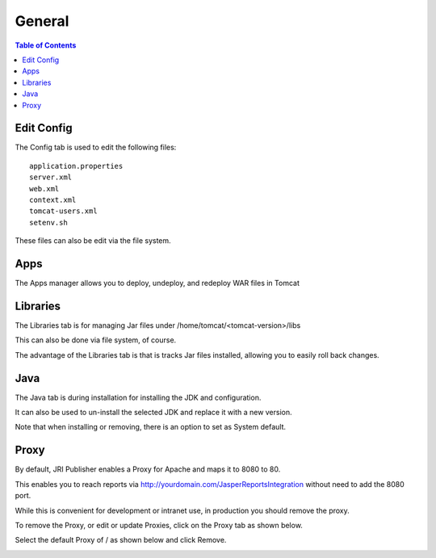 .. This is a comment. Note how any initial comments are moved by
   transforms to after the document title, subtitle, and docinfo.

.. demo.rst from: http://docutils.sourceforge.net/docs/user/rst/demo.txt

.. |EXAMPLE| image:: static/yi_jing_01_chien.jpg
   :width: 1em

**********************
General
**********************

.. contents:: Table of Contents
Edit Config
=============

.. image:: _static/edit-config.gif

The Config tab is used to edit the following files::

   application.properties
   server.xml
   web.xml
   context.xml
   tomcat-users.xml
   setenv.sh
   
These files can also be edit via the file system.


Apps
====
.. image:: _static/apps.gif

The Apps manager allows you to deploy, undeploy, and redeploy WAR files in Tomcat

   
Libraries
=========
.. image:: _static/libs.gif

The Libraries tab is for managing Jar files under /home/tomcat/<tomcat-version>/libs

This can also be done via file system, of course.

The advantage of the Libraries tab is that is tracks Jar files installed, allowing you to easily roll back changes.


Java
=========
.. image:: _static/java.gif

The Java tab is during installation for installing the JDK and configuration.

It can also be used to un-install the selected JDK and replace it with a new version.


.. image:: _static/java-installed.png


Note that when installing or removing, there is an option to set as System default.

Proxy
=========

By default, JRI Publisher enables a Proxy for Apache and maps it to 8080 to 80.

This enables you to reach reports via http://yourdomain.com/JasperReportsIntegration without need to add the 8080 port.

While this is convenient for development or intranet use, in production you should remove the proxy.

To remove the Proxy, or edit or update Proxies, click on the Proxy tab as shown below.

.. image:: _static/proxy.png

Select the default Proxy of / as shown below and click Remove.

.. image:: _static/proxy-remove.png

